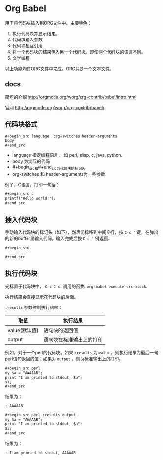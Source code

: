 * Org Babel
  用于将代码块插入到ORG文件中。主要特色：
  1. 执行代码块并显示结果。
  2. 代码块输入参数
  3. 代码块相互引用
  4. 将一个代码块的结果传入另一个代码块。即使两个代码块的语言不同。
  5. 文学编程
     
  以上功能均在ORG文件中完成，ORG只是一个文本文件。
** docs
   简短的介绍
   http://orgmode.org/worg/org-contrib/babel/intro.html
   
   官网
   http://orgmode.org/worg/org-contrib/babel/
** 代码块格式
   #+begin_src org
   ,#+begin_src language  org-switches header-arguments
   body
   ,#+end_src
   #+end_src
   - language 指定编程语言， 如 perl, elisp, c, java, python.
   - body 为实际的代码
   - #+begin_src和#+end_src为代码块的标记头
   - org-switches 和 header-arguments为一些参数

   例子，C语言，打印一句话：
   #+begin_src org
   ,#+begin_src c
   printf("Hello world!");
   ,#+end_src
   #+end_src
   
** 插入代码块
   手动输入代码块的标记头（如下），然后光标移到中间空行，按 ~C-c '~  键，在弹出的新的buffer里输入代码。输入完成后按 ~C-c '~ 键返回。
   #+begin_src org
   ,#+begin_src
   
   ,#+end_src
   #+end_src

** 执行代码块
   光标置于代码块中， ~C-c C-c~. 调用的函数: ~org-babel-execute-src-block~. 
   
   执行结果会直接显示在代码块的后面。
   
   ~:results~ 参数控制执行结果：
   | 取值          | 执行结果                     |
   |---------------+------------------------------|
   | value(默认值) | 语句块的返回值               |
   | output        | 语句块在标准输出上的打印 |
   例如，对于一个perl的代码块，如果 ~:results~ 为 ~value~ ，则执行结果为最后一句perl语句返回的值；如果为 ~output~ ，则为标准输出上的打印。 
   #+begin_src org
   ,#+begin_src perl
   my $a = "AAAAAB";
   print "I am printed to stdout, $a";
   $a;
   ,#+end_src
   #+end_src

   结果为：
   #+begin_src org
   : AAAAAB
   #+end_src

   #+begin_src org
   ,#+begin_src perl :results output
   my $a = "AAAAAB";
   print "I am printed to stdout, $a";
   $a;
   ,#+end_src
   #+end_src

   结果为：
   #+begin_src org
   : I am printed to stdout, AAAAAB
   #+end_src

